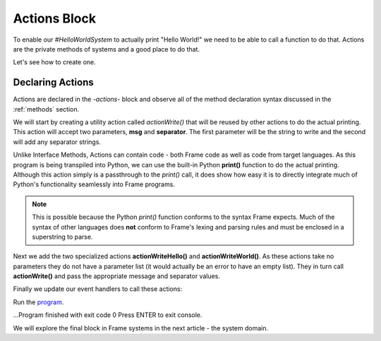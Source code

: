 ==================
Actions Block
==================

To enable our `#HelloWorldSystem` to actually print "Hello World!" we need to be able to call a 
function to do that. Actions are the private methods of systems and a good place to do that. 

Let's see how to create one. 

Declaring Actions
-----------------

Actions are declared in the `-actions-` block and observe all of the method
declaration syntax discussed in the :ref:`methods` section. 

We will start by creating a utility action called `actionWrite()` that will be reused by other actions to do 
the actual printing. This action will accept two parameters, **msg** and **separator**. The first parameter will be the string to 
write and the second will add any separator strings.

.. code-block::
    :caption: Actions in Python
 
    #HelloWorldSystem

        ...

        -actions- 

        ... 

        actionWrite [msg,separator] {
            // This is a call to the Python native 
            // print function.
            print(msg, end=separator) 
        }

    ##

Unlike Interface Methods, Actions can contain code - both Frame code as well as code from target languages. 
As this program is being transpiled into Python, we can use the built-in Python **print()** function
to do the actual printing. Although this action simply is a passthrough to the *print()* call, it does show 
how easy it is to directly integrate much of Python's functionality seamlessly into Frame programs. 

.. note:: This is possible because the Python `print()` function conforms to the  
          syntax Frame expects. Much of the syntax of other languages does **not** conform to 
          Frame's lexing and parsing rules and must be enclosed in a superstring to parse. 


Next we add the two specialized actions **actionWriteHello()** and **actionWriteWorld()**. As these 
actions take no parameters they do not have a parameter list (it would actually be an error to have 
an empty list). They in turn call **actionWrite()** and pass the appropriate message and separator values.

.. code-block::
    :caption: Actions in Python
 
    #HelloWorldSystem
        ...

        -actions- 

        actionWriteHello {
            actionWrite("Hello", " ")
        }

        actionWriteWorld {
            actionWrite("World!", "")
        }  
        
        actionWrite [msg,separator] {
            // This is a call to the Python native 
            // print function.
            print(msg, end=separator) 
        }

    ##

Finally we update our event handlers to call these actions:  

.. code-block::
    :caption: Hello World! in Frame

    fn main {
        var hws:# = #HelloWorldSystem()
        hws.sayHello()
        hws.sayWorld()
    }

    #HelloWorldSystem

        -interface-
        
        sayHello 
        sayWorld

        -machine-

        $Hello
            |sayHello|  
                actionWriteHello() // call action
                -> $World 
                ^       
        $World    
            |sayWorld|  
                actionWriteWorld() // call action
                -> $Done 
                ^     

        $Done 

        -actions- 

        actionWriteHello {
            actionWrite("Hello", " ")
        }

        actionWriteWorld {
            actionWrite("World!", "")
        }    

        actionWrite [msg,separator] {
            print(msg, end=separator)
        }
    ##

Run the `program <https://onlinegdb.com/QUajYGWCK>`_. 

.. code-block::
    :caption: Hello World! Output

    Hello World!

...Program finished with exit code 0
Press ENTER to exit console.

We will explore the final block in Frame systems in the next article - the system domain. 

